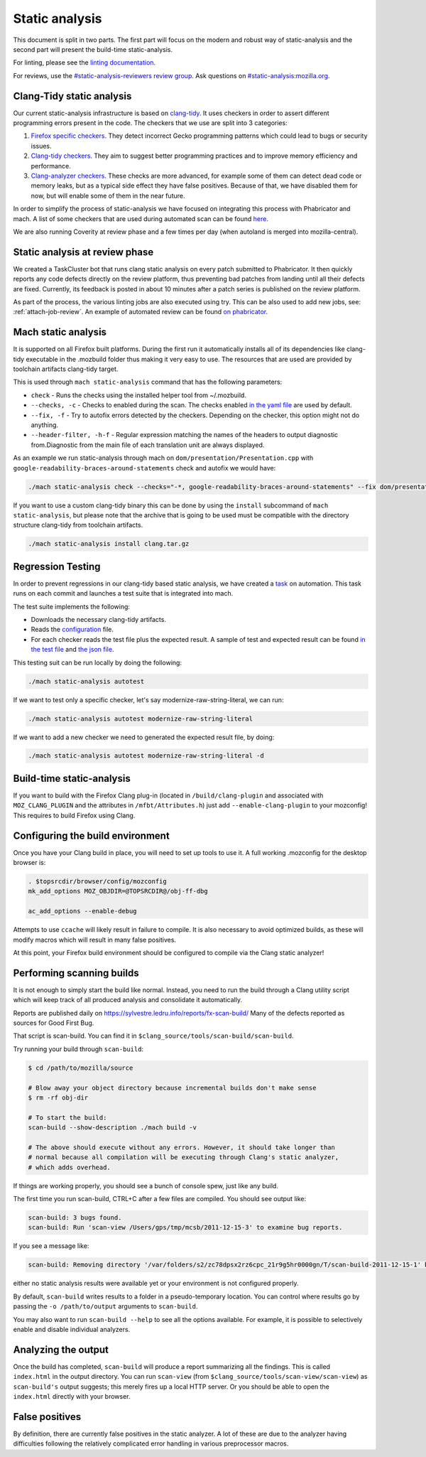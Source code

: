 Static analysis
===============

This document is split in two parts. The first part will focus on the
modern and robust way of static-analysis and the second part will
present the build-time static-analysis.

For linting, please see the `linting documentation </code-quality/lint/>`_.

For reviews, use the `#static-analysis-reviewers review group <https://phabricator.services.mozilla.com/project/view/120/>`__.
Ask questions on `#static-analysis:mozilla.org <https://chat.mozilla.org/#/room/#static-analysis:mozilla.org>`__.


Clang-Tidy static analysis
--------------------------

Our current static-analysis infrastructure is based on
`clang-tidy <http://clang.llvm.org/extra/clang-tidy/>`__. It uses
checkers in order to assert different programming errors present in the
code. The checkers that we use are split into 3 categories:

#. `Firefox specific checkers <https://searchfox.org/mozilla-central/source/build/clang-plugin>`_. They detect incorrect Gecko programming
   patterns which could lead to bugs or security issues.
#. `Clang-tidy checkers <https://clang.llvm.org/extra/clang-tidy/checks/list.html>`_. They aim to suggest better programming practices
   and to improve memory efficiency and performance.
#. `Clang-analyzer checkers <https://clang-analyzer.llvm.org/>`_. These checks are more advanced, for example
   some of them can detect dead code or memory leaks, but as a typical
   side effect they have false positives. Because of that, we have
   disabled them for now, but will enable some of them in the near
   future.

In order to simplify the process of static-analysis we have focused on
integrating this process with Phabricator and mach. A list of some
checkers that are used during automated scan can be found
`here <https://searchfox.org/mozilla-central/source/tools/clang-tidy/config.yaml>`__.

We are also running Coverity at review phase and a few times per day
(when autoland is merged into mozilla-central).

Static analysis at review phase
-------------------------------

We created a TaskCluster bot that runs clang static analysis on every
patch submitted to Phabricator. It then quickly reports any code defects
directly on the review platform, thus preventing bad patches from
landing until all their defects are fixed. Currently, its feedback is
posted in about 10 minutes after a patch series is published on the
review platform.

As part of the process, the various linting jobs are also executed
using try. This can be also used to add new jobs, see: :ref:`attach-job-review`.
An example of automated review can be found `on
phabricator <https://phabricator.services.mozilla.com/D2066>`__.


Mach static analysis
--------------------

It is supported on all Firefox built platforms. During the first run it
automatically installs all of its dependencies like clang-tidy
executable in the .mozbuild folder thus making it very easy to use. The
resources that are used are provided by toolchain artifacts clang-tidy
target.

This is used through ``mach static-analysis`` command that has the
following parameters:

-  ``check`` - Runs the checks using the installed helper tool from
   ~/.mozbuild.
-  ``--checks, -c`` - Checks to enabled during the scan. The checks
   enabled
   `in the yaml file <https://searchfox.org/mozilla-central/source/tools/clang-tidy/config.yaml>`__
   are used by default.
-  ``--fix, -f`` - Try to autofix errors detected by the checkers.
   Depending on the checker, this option might not do anything.
-  ``--header-filter, -h-f`` - Regular expression matching the names of
   the headers to output diagnostic from.Diagnostic from the main file
   of each translation unit are always displayed.

As an example we  run static-analysis through mach on
``dom/presentation/Presentation.cpp`` with
``google-readability-braces-around-statements`` check and autofix we
would have:

.. code-block:: shell

   ./mach static-analysis check --checks="-*, google-readability-braces-around-statements" --fix dom/presentation/Presentation.cpp

If you want to use a custom clang-tidy binary this can be done by using
the ``install`` subcommand of ``mach static-analysis``, but please note
that the archive that is going to be used must be compatible with the
directory structure clang-tidy from toolchain artifacts.

.. code-block:: shell

   ./mach static-analysis install clang.tar.gz


Regression Testing
------------------

In order to prevent regressions in our clang-tidy based static analysis,
we have created a
`task <https://searchfox.org/mozilla-central/source/taskcluster/ci/static-analysis-autotest/kind.yml>`__
on automation. This task runs on each commit and launches a test suite
that is integrated into mach.

The test suite implements the following:

-  Downloads the necessary clang-tidy artifacts.
-  Reads the
   `configuration <https://searchfox.org/mozilla-central/source/tools/clang-tidy/config.yaml>`__
   file.
-  For each checker reads the test file plus the expected result. A
   sample of test and expected result can be found
   `in the test file <https://searchfox.org/mozilla-central/source/tools/clang-tidy/test/clang-analyzer-deadcode.DeadStores.cpp>`__
   and
   `the json file <https://searchfox.org/mozilla-central/source/tools/clang-tidy/test/clang-analyzer-deadcode.DeadStores.json>`__.

This testing suit can be run locally by doing the following:

.. code-block:: shell

   ./mach static-analysis autotest

If we want to test only a specific checker, let's say
modernize-raw-string-literal, we can run:

.. code-block:: shell

   ./mach static-analysis autotest modernize-raw-string-literal

If we want to add a new checker we need to generated the expected result
file, by doing:

.. code-block:: shell

   ./mach static-analysis autotest modernize-raw-string-literal -d


Build-time static-analysis
--------------------------

If you want to build with the Firefox Clang plug-in
(located in ``/build/clang-plugin`` and associated with
``MOZ_CLANG_PLUGIN`` and the attributes in ``/mfbt/Attributes.h``)
just add ``--enable-clang-plugin`` to your mozconfig!
This requires to build Firefox using Clang.

Configuring the build environment
---------------------------------

Once you have your Clang build in place, you will need to set up tools
to use it.
A full working .mozconfig for the desktop browser is:

.. code-block:: shell

   . $topsrcdir/browser/config/mozconfig
   mk_add_options MOZ_OBJDIR=@TOPSRCDIR@/obj-ff-dbg

   ac_add_options --enable-debug

Attempts to use ``ccache`` will likely result in failure to compile. It
is also necessary to avoid optimized builds, as these will modify macros
which will result in many false positives.

At this point, your Firefox build environment should be configured to
compile via the Clang static analyzer!


Performing scanning builds
--------------------------

It is not enough to simply start the build like normal. Instead, you
need to run the build through a Clang utility script which will keep
track of all produced analysis and consolidate it automatically.

Reports are published daily on
`https://sylvestre.ledru.info/reports/fx-scan-build/ <http://sylvestre.ledru.info/reports/fx-scan-build/>`__
Many of the defects reported as sources for Good First Bug.

That script is scan-build. You can find it in
``$clang_source/tools/scan-build/scan-build``.

Try running your build through ``scan-build``:

.. code-block:: shell

   $ cd /path/to/mozilla/source

   # Blow away your object directory because incremental builds don't make sense
   $ rm -rf obj-dir

   # To start the build:
   scan-build --show-description ./mach build -v

   # The above should execute without any errors. However, it should take longer than
   # normal because all compilation will be executing through Clang's static analyzer,
   # which adds overhead.

If things are working properly, you should see a bunch of console spew,
just like any build.

The first time you run scan-build, CTRL+C after a few files are
compiled. You should see output like:

.. code-block:: shell

   scan-build: 3 bugs found.
   scan-build: Run 'scan-view /Users/gps/tmp/mcsb/2011-12-15-3' to examine bug reports.

If you see a message like:

.. code-block:: shell

   scan-build: Removing directory '/var/folders/s2/zc78dpsx2rz6cpc_21r9g5hr0000gn/T/scan-build-2011-12-15-1' because it contains no reports.

either no static analysis results were available yet or your environment
is not configured properly.

By default, ``scan-build`` writes results to a folder in a
pseudo-temporary location. You can control where results go by passing
the ``-o /path/to/output`` arguments to ``scan-build``.

You may also want to run ``scan-build --help`` to see all the options
available. For example, it is possible to selectively enable and disable
individual analyzers.


Analyzing the output
--------------------

Once the build has completed, ``scan-build`` will produce a report
summarizing all the findings. This is called ``index.html`` in the
output directory. You can run ``scan-view`` (from
``$clang_source/tools/scan-view/scan-view``) as ``scan-build's`` output
suggests; this merely fires up a local HTTP server. Or you should be
able to open the ``index.html`` directly with your browser.


False positives
---------------

By definition, there are currently false positives in the static
analyzer. A lot of these are due to the analyzer having difficulties
following the relatively complicated error handling in various
preprocessor macros.

.. See also
   --------
   -  `Configuring Build Options </en/Configuring_Build_Options>`__
   -  `Developer Guide </En/Developer_Guide>`__
